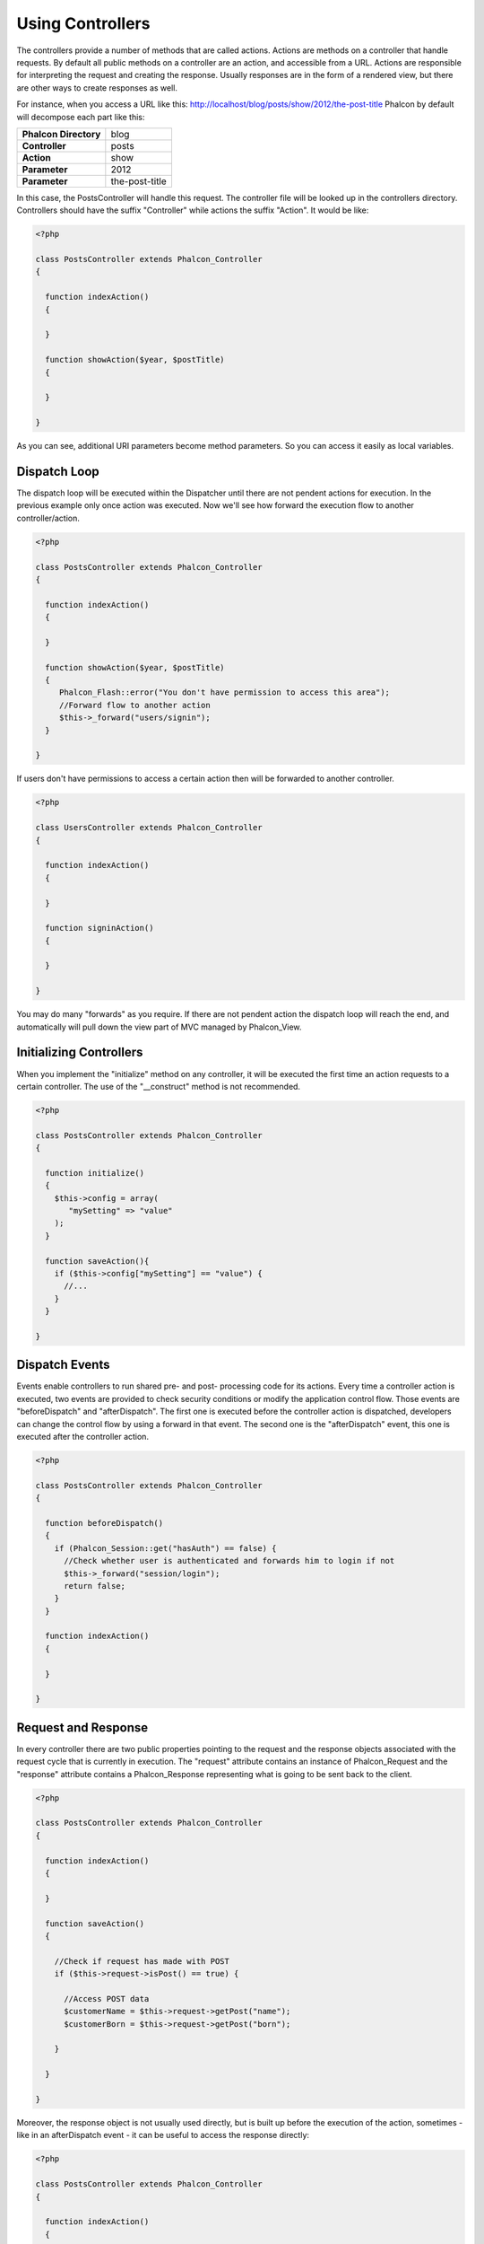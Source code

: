 
Using Controllers
=================
The controllers provide a number of methods that are called actions. Actions are methods on a controller that handle requests. By default all public methods on a controller are an action, and accessible from a URL. Actions are responsible for interpreting the request and creating the response. Usually responses are in the form of a rendered view, but there are other ways to create responses as well.

For instance, when you access a URL like this: http://localhost/blog/posts/show/2012/the-post-title Phalcon by default will decompose each part like this:

+------------------------+----------------+
| **Phalcon Directory**  | blog           |
+------------------------+----------------+
| **Controller**         | posts          |
+------------------------+----------------+ 
| **Action**             | show           |
+------------------------+----------------+ 
| **Parameter**          | 2012           |
+------------------------+----------------+ 
| **Parameter**          | the-post-title | 
+------------------------+----------------+

In this case, the PostsController will handle this request. The controller file will be looked up in the controllers directory. Controllers should have the suffix "Controller" while actions the suffix "Action". It would be like: 

.. code-block:: php

    <?php

    class PostsController extends Phalcon_Controller
    {

      function indexAction()
      {

      }

      function showAction($year, $postTitle)
      {

      }

    }

As you can see, additional URI parameters become method parameters. So you can access it easily as local variables. 

Dispatch Loop
-------------
The dispatch loop will be executed within the Dispatcher until there are not pendent actions for execution. In the previous example only once action was executed. Now we'll see how forward the execution flow to another controller/action. 

.. code-block:: php

    <?php

    class PostsController extends Phalcon_Controller
    {

      function indexAction()
      {

      }

      function showAction($year, $postTitle)
      {
         Phalcon_Flash::error("You don't have permission to access this area");
         //Forward flow to another action
         $this->_forward("users/signin");
      }

    }

If users don't have permissions to access a certain action then will be forwarded to another controller. 

.. code-block:: php

    <?php

    class UsersController extends Phalcon_Controller
    {

      function indexAction()
      {

      }

      function signinAction()
      {

      }

    }    

You may do many "forwards" as you require. If there are not pendent action the dispatch loop will reach the end, and automatically will pull down the view part of MVC managed by Phalcon_View.

Initializing Controllers
------------------------
When you implement the "initialize" method on any controller, it will be executed the first time an action requests to a certain controller. The use of the "__construct" method is not recommended. 

.. code-block:: php

    <?php

    class PostsController extends Phalcon_Controller
    {

      function initialize()
      {
        $this->config = array(
           "mySetting" => "value"
        );
      }

      function saveAction(){
        if ($this->config["mySetting"] == "value") {
          //...
        }
      }

    }

Dispatch Events
---------------
Events enable controllers to run shared pre- and post- processing code for its actions. Every time a controller action is executed, two events are provided to check security conditions or modify the application control flow. Those events are "beforeDispatch" and "afterDispatch". The first one is executed before the controller action is dispatched, developers can change the control flow by using a forward in that event. The second one is the "afterDispatch" event, this one is executed after the controller action. 

.. code-block:: php

    <?php

    class PostsController extends Phalcon_Controller
    {

      function beforeDispatch()
      {
        if (Phalcon_Session::get("hasAuth") == false) {
          //Check whether user is authenticated and forwards him to login if not
          $this->_forward("session/login");
          return false;
        }
      }

      function indexAction()
      {

      }

    }

Request and Response
--------------------
In every controller there are two public properties pointing to the request and the response objects associated with the request cycle that is currently in execution. The "request" attribute contains an instance of Phalcon_Request and the "response" attribute contains a Phalcon_Response representing what is going to be sent back to the client. 

.. code-block:: php

    <?php

    class PostsController extends Phalcon_Controller
    {

      function indexAction()
      {

      }

      function saveAction()
      {

        //Check if request has made with POST
        if ($this->request->isPost() == true) {

          //Access POST data
          $customerName = $this->request->getPost("name");
          $customerBorn = $this->request->getPost("born");

        }

      }

    }

Moreover, the response object is not usually used directly, but is built up before the execution of the action, sometimes - like in an afterDispatch event - it can be useful to access the response directly: 

.. code-block:: php

    <?php

    class PostsController extends Phalcon_Controller
    {

      function indexAction()
      {

      }

      function notFoundAction()
      {
        //Send a HTTP 404 response header
        $this->response->setStatusCode(404, "Not Found");
      }

    }

Learn more about the request environment in its documentation article.

Session Data
------------
Sessions help us to maintain persistent data between requests. You could access a Phalcon_Session_Namespace	from any controller to encapsulate data that should be persistent.

.. code-block:: php

    <?php

    class UserController extends Phalcon_Controller
    {

      function indexAction()
      {
        $this->session->name = "Michael";
      }

      function welcomeAction()
      {
        echo "Welcome, ", $this->session->name;
      }

    }

Controller Environment
----------------------
Phalcon_Controller provide you some useful public attributes to interact with other active parts of the framework. Checking out the API of those components will give you the knowledge to access important information you could need while executing an action: 

+-----------------------+---------------------------------------------------------------------------------------------------------------------------+-------------------+
| Component             | Description 	                                                                                                            | Attribute         |
+=======================+===========================================================================================================================+===================+
| Phalcon_Request       | Encapsulate the request information, such as HTTP method, POST and GET variables, POST files, languages, charsets, etc    | $this->request    |
+-----------------------+---------------------------------------------------------------------------------------------------------------------------+-------------------+
| Phalcon_Response      | Encapsulate the response information, such as response headers, response body, etc. 	                                    | $this->response   |
+-----------------------+---------------------------------------------------------------------------------------------------------------------------+-------------------+
| Phalcon_View 	        | Encapsulate the view that will be displayed to the used                                                                   | $this->view       |
+-----------------------+---------------------------------------------------------------------------------------------------------------------------+-------------------+
| Phalcon_Dispatcher    | Encapsulate details of the dispatching process                                                                            | $this->dispatcher |
+-----------------------+---------------------------------------------------------------------------------------------------------------------------+-------------------+
| Phalcon_Model_Manager | Encapsulate the models initialization, meta-data, etc                                                                     | $this->model      |
+-----------------------+---------------------------------------------------------------------------------------------------------------------------+-------------------+


Creating a Base Controller
--------------------------
Some application features like access control, translation, cache, and template engines are often common to multiple controllers. In those cases create a "base controller" could be useful. A base controller is simply a class that should be inherited by the controllers instead of directly inheriting Phalcon_Controller.
This class could be located at any place, but for organizational conventions we recommend to put it into the controllers directory, by example: apps/controllers/ControllerBase.php. The bootstrap file must include this class: 

.. code-block:: php

    <?php

    require "../app/controllers/ControllerBase.php";

The implementation of common actions and method is now easy when defining them here: 

.. code-block:: php

    <?php

    class ControllerBase extends Phalcon_Controller
    {

      /**
       * This action is available for multiple controllers
       */
      function someAction()
      {

      }

    }

The controllers now inherit from ControllerBase: 

.. code-block:: php

    <?php

    class UsersController extends ControllerBase
    {

    }

This class could be located at any place, but for organizational conventions we recommend to put it into the controllers directory, by example: apps/controllers/ControllerBase.php 

    
